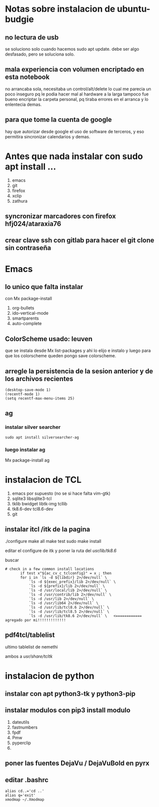 * Notas sobre instalacion de ubuntu-budgie
** no lectura de usb
se soluciono solo cuando hacemos sudo apt update.
debe ser algo desfasado, pero se soluciona solo.
** mala experiencia con volumen encriptado en esta notebook
no arrancaba sola, necesitaba un control/alt/delete lo cual me parecia
un poco inseguro pq le podia hacer mal al hardware a la larga
tampoco fue bueno encriptar la carpeta personal, pq tiraba errores en
el arranca y lo enlentecia demas.
** para que tome la cuenta de google
hay que autorizar desde google el uso de software de terceros, y eso
permitira sincronizar calendarios y demas.


* Antes que nada instalar con sudo apt install ...
1. emacs
2. git
3. firefox
4. xclip
5. zathura
** syncronizar marcadores con firefox hfj024/ataraxia76
** crear clave ssh con gitlab para hacer el git clone sin contraseña


* Emacs

** lo unico que falta instalar
con Mx package-install
1. org-bullets
2. ido-vertical-mode
3. smartparents
4. auto-complete

** ColorScheme usado: leuven
que se instala desde Mx list-packages y ahi lo elijo e instalo y luego
para que los colorscheme queden pongo save colorscheme.

** arregle la persistencia de la sesion anterior y de los archivos recientes
#+BEGIN_EXAMPLE
(desktop-save-mode 1)
(recentf-mode 1)
(setq recentf-max-menu-items 25)
#+END_EXAMPLE

** ag
*** instalar silver searcher 
#+BEGIN_EXAMPLE
sudo apt install silversearcher-ag
#+END_EXAMPLE
*** luego instalar ag
Mx package-install ag



*  instalacion de TCL
1. emacs por supuesto (no se si hace falta vim-gtk)
2. sqlite3 libsqlite3-tcl
3. tklib bwidget libtk-img tcllib
4. tk8.6-dev tcl8.6-dev
5. git

** instalar itcl /itk de la pagina
./configure
make all
make test
sudo make install

editar el configure de itk y poner la ruta del /usr/lib/tk8.6/

buscar 
 # check in a few common install locations
#+BEGIN_EXAMPLE
 # check in a few common install locations
	    if test x"${ac_cv_c_tclconfig}" = x ; then
		for i in `ls -d ${libdir} 2>/dev/null` \
			`ls -d ${exec_prefix}/lib 2>/dev/null` \
			`ls -d ${prefix}/lib 2>/dev/null` \
			`ls -d /usr/local/lib 2>/dev/null` \
			`ls -d /usr/contrib/lib 2>/dev/null` \
			`ls -d /usr/lib 2>/dev/null` \
			`ls -d /usr/lib64 2>/dev/null` \
			`ls -d /usr/lib/tcl8.6 2>/dev/null` \
			`ls -d /usr/lib/tcl8.5 2>/dev/null` \
			`ls -d /usr/lib/tk8.6 2>/dev/null` \   <============ agregado por mi!!!!!!!!!!!!!
#+END_EXAMPLE

** pdf4tcl/tablelist
ultimo tablelist de nemethi

ambos a /usr/share/tcltk/

* instalacion de python
** instalar con apt python3-tk y python3-pip
** instalar modulos con pip3 install modulo
1. dateutils
2. fastnumbers
3. fpdf
4. Pmw
5. pyperclip
6. 

** poner las fuentes DejaVu / DejaVuBold en pyrx

** editar .bashrc
#+BEGIN_EXAMPLE
alias cd..='cd ..'
alias q='exit'
xmodmap ~/.Xmodmap
#+END_EXAMPLE
